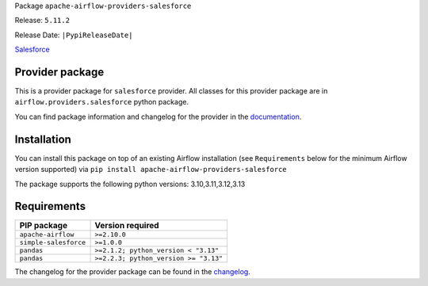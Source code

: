 
.. Licensed to the Apache Software Foundation (ASF) under one
   or more contributor license agreements.  See the NOTICE file
   distributed with this work for additional information
   regarding copyright ownership.  The ASF licenses this file
   to you under the Apache License, Version 2.0 (the
   "License"); you may not use this file except in compliance
   with the License.  You may obtain a copy of the License at

..   http://www.apache.org/licenses/LICENSE-2.0

.. Unless required by applicable law or agreed to in writing,
   software distributed under the License is distributed on an
   "AS IS" BASIS, WITHOUT WARRANTIES OR CONDITIONS OF ANY
   KIND, either express or implied.  See the License for the
   specific language governing permissions and limitations
   under the License.

.. NOTE! THIS FILE IS AUTOMATICALLY GENERATED AND WILL BE OVERWRITTEN!

.. IF YOU WANT TO MODIFY TEMPLATE FOR THIS FILE, YOU SHOULD MODIFY THE TEMPLATE
   ``PROVIDER_README_TEMPLATE.rst.jinja2`` IN the ``dev/breeze/src/airflow_breeze/templates`` DIRECTORY

Package ``apache-airflow-providers-salesforce``

Release: ``5.11.2``

Release Date: ``|PypiReleaseDate|``

`Salesforce <https://www.salesforce.com/>`__


Provider package
----------------

This is a provider package for ``salesforce`` provider. All classes for this provider package
are in ``airflow.providers.salesforce`` python package.

You can find package information and changelog for the provider
in the `documentation <https://airflow.apache.org/docs/apache-airflow-providers-salesforce/5.11.2/>`_.

Installation
------------

You can install this package on top of an existing Airflow installation (see ``Requirements`` below
for the minimum Airflow version supported) via
``pip install apache-airflow-providers-salesforce``

The package supports the following python versions: 3.10,3.11,3.12,3.13

Requirements
------------

=====================  =====================================
PIP package            Version required
=====================  =====================================
``apache-airflow``     ``>=2.10.0``
``simple-salesforce``  ``>=1.0.0``
``pandas``             ``>=2.1.2; python_version < "3.13"``
``pandas``             ``>=2.2.3; python_version >= "3.13"``
=====================  =====================================

The changelog for the provider package can be found in the
`changelog <https://airflow.apache.org/docs/apache-airflow-providers-salesforce/5.11.2/changelog.html>`_.
